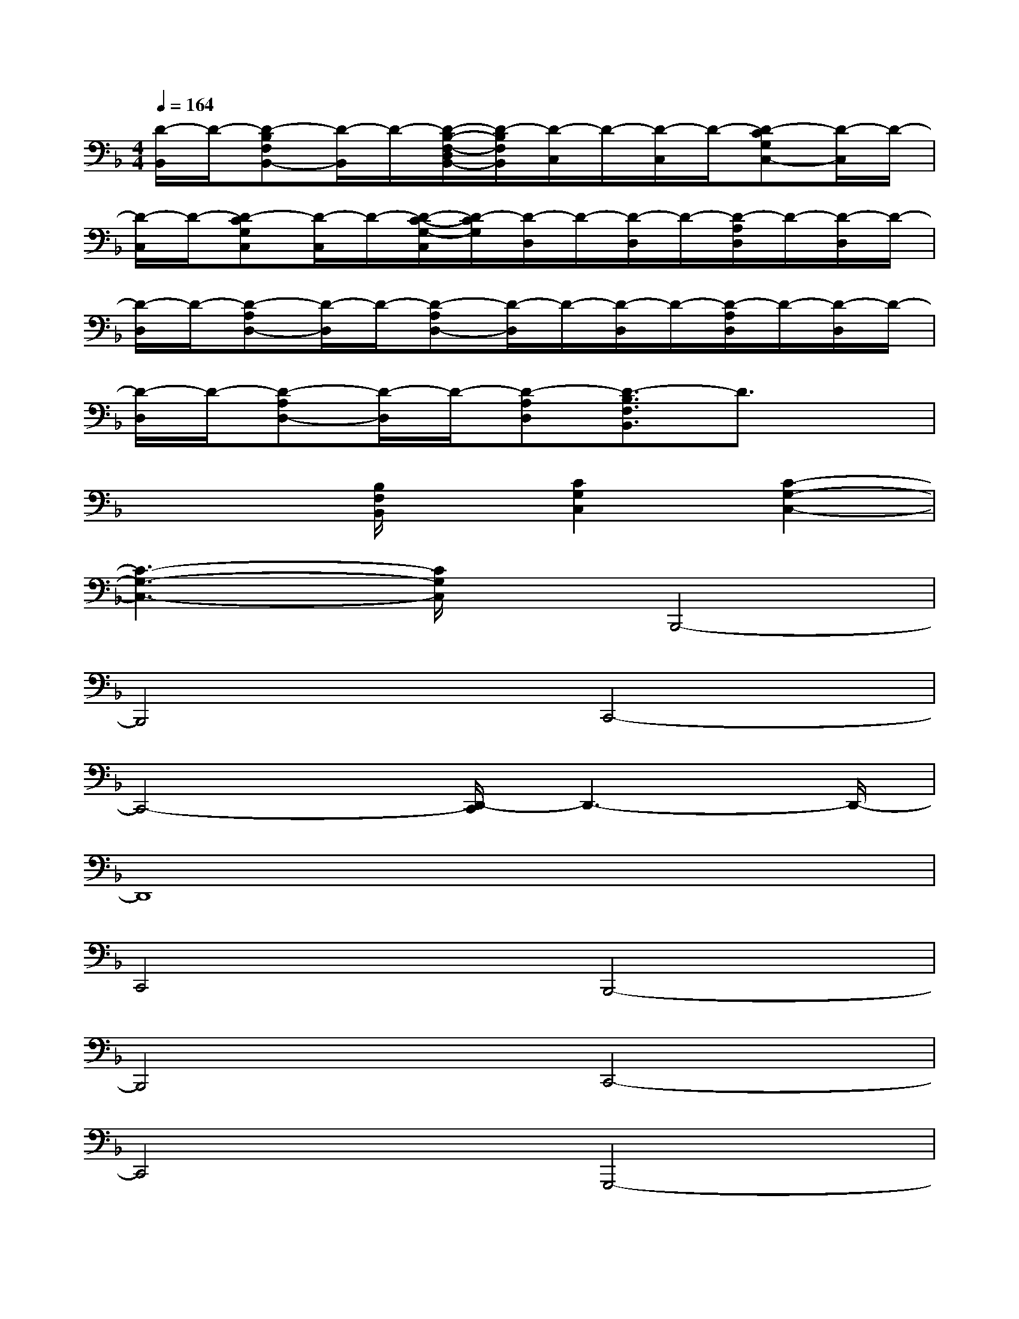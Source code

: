 X:1
T:
M:4/4
L:1/8
Q:1/4=164
K:F%1flats
V:1
[D/2-B,,/2]D/2-[D-B,F,B,,-][D/2-B,,/2]D/2-[D/2-B,/2-F,/2-D,/2B,,/2-][D/2-B,/2F,/2B,,/2][D/2-C,/2]D/2-[D/2-C,/2]D/2-[D-CG,C,-][D/2-C,/2]D/2-|
[D/2-C,/2]D/2-[D-CG,C,][D/2-C,/2]D/2-[D/2-C/2-G,/2-C,/2][D/2-C/2G,/2][D/2-D,/2]D/2-[D/2-D,/2]D/2-[D/2-A,/2D,/2]D/2-[D/2-D,/2]D/2-|
[D/2-D,/2]D/2-[D-A,D,-][D/2-D,/2]D/2-[D-A,D,-][D/2-D,/2]D/2-[D/2-D,/2]D/2-[D/2-A,/2D,/2]D/2-[D/2-D,/2]D/2-|
[D/2-D,/2]D/2-[D-A,D,-][D/2-D,/2]D/2-[D-A,D,][D3/2-B,3/2F,3/2B,,3/2]D3/2x|
x3[B,/2F,/2B,,/2]x/2[C2G,2C,2][C2-G,2-C,2-]|
[C3-G,3-C,3-][C/2G,/2C,/2]x/2B,,,4-|
B,,,4C,,4-|
C,,4-[D,,/2-C,,/2]D,,3-D,,/2-|
D,,8|
C,,4B,,,4-|
B,,,4C,,4-|
C,,4G,,,4-|
G,,,4A,,,4-|
A,,,4B,,,4-|
B,,,4C,,4-|
C,,4D,,4-
